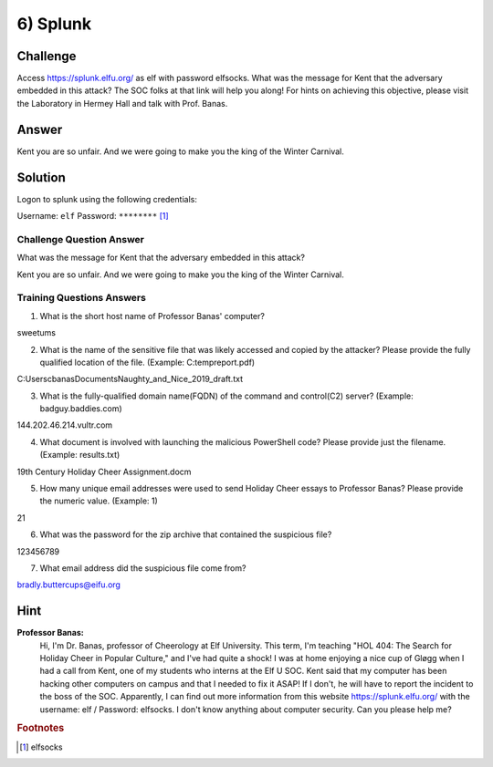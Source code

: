 6) Splunk
=========

Challenge
---------
Access `https://splunk.elfu.org/ <https://splunk.elfu.org/>`_ as elf with password elfsocks. What was the message for Kent that the adversary embedded in this attack? The SOC folks at that link will help you along! For hints on achieving this objective, please visit the Laboratory in Hermey Hall and talk with Prof. Banas.

Answer
------
Kent you are so unfair. And we were going to make you the king of the Winter Carnival.

Solution
--------

Logon to splunk using the following credentials:

Username: ``elf``   Password: ``********`` [1]_

Challenge Question Answer
^^^^^^^^^^^^^^^^^^^^^^^^^

What was the message for Kent that the adversary embedded in this attack?	

Kent you are so unfair. And we were going to make you the king of the Winter Carnival.

Training Questions Answers
^^^^^^^^^^^^^^^^^^^^^^^^^^


1.	What is the short host name of Professor Banas' computer?		

sweetums

2.	What is the name of the sensitive file that was likely accessed and copied by the attacker? Please provide the fully qualified location of the file. (Example: C:\temp\report.pdf)		

C:\Users\cbanas\Documents\Naughty_and_Nice_2019_draft.txt

3.	What is the fully-qualified domain name(FQDN) of the command and control(C2) server? (Example: badguy.baddies.com)		

144.202.46.214.vultr.com

4.	What document is involved with launching the malicious PowerShell code? Please provide just the filename. (Example: results.txt)		

19th Century Holiday Cheer Assignment.docm

5.	How many unique email addresses were used to send Holiday Cheer essays to Professor Banas? Please provide the numeric value. (Example: 1)		

21

6.	What was the password for the zip archive that contained the suspicious file?		

123456789

7.	What email address did the suspicious file come from?		

bradly.buttercups@eifu.org


Hint
----
**Professor Banas:**
    Hi, I'm Dr. Banas, professor of Cheerology at Elf University.
    This term, I'm teaching "HOL 404: The Search for Holiday Cheer in Popular Culture," and I've had quite a shock!
    I was at home enjoying a nice cup of Gløgg when I had a call from Kent, one of my students who interns at the Elf U SOC.
    Kent said that my computer has been hacking other computers on campus and that I needed to fix it ASAP!
    If I don't, he will have to report the incident to the boss of the SOC.
    Apparently, I can find out more information from this website https://splunk.elfu.org/ with the username: elf / Password: elfsocks.
    I don't know anything about computer security. Can you please help me?

.. rubric:: Footnotes

.. [1] elfsocks
